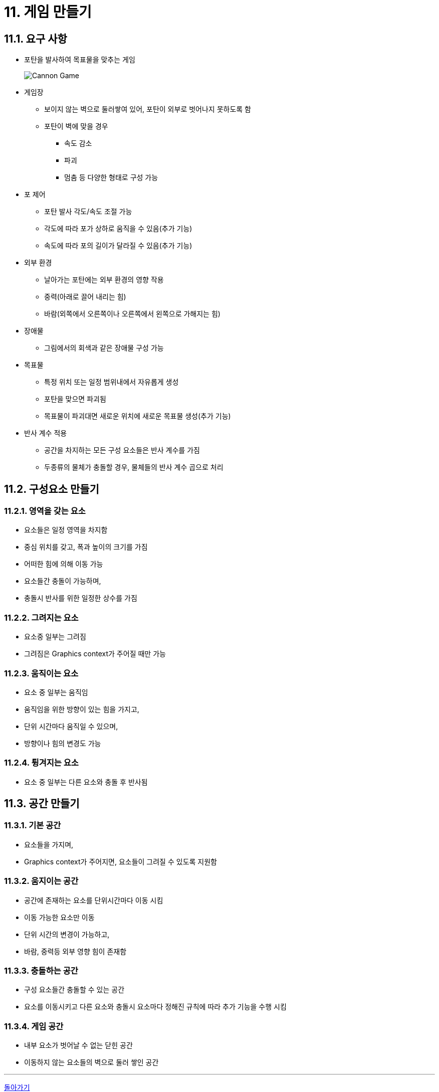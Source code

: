 :stem: latexmath

= 11. 게임 만들기

== 11.1. 요구 사항

* 포탄을 발사하여 목표물을 맞추는 게임
+
image::./image/cannongame.jpeg["Cannon Game"]
* 게임장
** 보이지 않는 벽으로 둘러쌓여 있어, 포탄이 외부로 벗어나지 못하도록 함
** 포탄이 벽에 맞을 경우
*** 속도 감소
*** 파괴
*** 멈춤 등 다양한 형태로 구성 가능
* 포 제어
** 포탄 발사 각도/속도 조절 가능
** 각도에 따라 포가 상하로 움직을 수 있음(추가 기능)
** 속도에 따라 포의 길이가 달라질 수 있음(추가 기능)
* 외부 환경
** 날아가는 포탄에는 외부 환경의 영향 작용
** 중력(아래로 끌어 내리는 힘)
** 바람(외쪽에서 오른쪽이나 오른쪽에서 왼쪽으로 가해지는 힘)
* 장애물
** 그림에서의 회색과 같은 장애물 구성 가능
* 목표물
** 특정 위치 또는 일정 범위내에서 자유롭게 생성
** 포탄을 맞으면 파괴됨
** 목표물이 파괴대면 새로운 위치에 새로운 목표물 생성(추가 기능)
* 반사 계수 적용
** 공간을 차지하는 모든 구성 요소들은 반사 계수를 가짐
** 두종류의 물체가 충돌할 경우, 물체들의 반사 계수 곱으로 처리

== 11.2. 구성요소 만들기

=== 11.2.1. 영역을 갖는 요소

* 요소들은 일정 영역을 차지함
* 중심 위치를 갖고, 폭과 높이의 크기를 가짐
* 어떠한 힘에 의해 이동 가능
* 요소들간 충돌이 가능하며,
* 충돌시 반사를 위한 일정한 상수를 가짐

=== 11.2.2. 그려지는 요소

* 요소중 일부는 그려짐
* 그려짐은 Graphics context가 주어질 때만 가능

=== 11.2.3. 움직이는 요소

* 요소 중 일부는 움직임
* 움직임을 위한 방향이 있는 힘을 가지고,
* 단위 시간마다 움직일 수 있으며,
* 방향이나 힘의 변경도 가능

=== 11.2.4. 튕겨지는 요소

* 요소 중 일부는 다른 요소와 충돌 후 반사됨

== 11.3. 공간 만들기

=== 11.3.1. 기본 공간

* 요소들을 가지며,
* Graphics context가 주어지면, 요소들이 그려질 수 있도록 지원함

=== 11.3.2. 움지이는 공간

* 공간에 존재하는 요소를 단위시간마다 이동 시킴
* 이동 가능한 요소만 이동
* 단위 시간의 변경이 가능하고,
* 바람, 중력등 외부 영향 힘이 존재함

=== 11.3.3. 충돌하는 공간

* 구성 요소들간 충돌할 수 있는 공간
* 요소를 이동시키고 다른 요소와 충돌시 요소마다 정해진 규칙에 따라 추가 기능을 수행 시킴

=== 11.3.4. 게임 공간

* 내부 요소가 벗어날 수 없는 닫힌 공간
* 이동하지 않는 요소들의 벽으로 둘러 쌓인 공간

---

ifndef::github-env[]
link:../index.adoc[돌아가기]
endif::[]
ifdef::github-env[]
link:../README.md[돌아가기]
endif::[]
